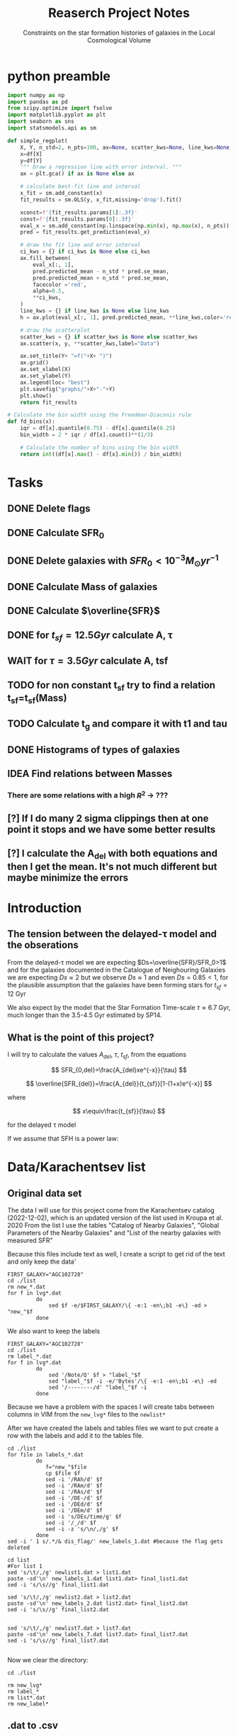 #+title: Reaserch Project Notes
#+subtitle:Constraints on the star formation histories of galaxies in the Local Cosmological Volume
#+PROPERTY: header-args:python :tangle main.py
#+startup: preview

* python preamble
#+begin_src python :session foo
import numpy as np
import pandas as pd
from scipy.optimize import fsolve
import matplotlib.pyplot as plt
import seaborn as sns
import statsmodels.api as sm

def simple_regplot(
    X, Y, n_std=2, n_pts=100, ax=None, scatter_kws=None, line_kws=None, ci_kws=None):
    x=df[X]
    y=df[Y]
    """ Draw a regression line with error interval. """
    ax = plt.gca() if ax is None else ax

    # calculate best-fit line and interval
    x_fit = sm.add_constant(x)
    fit_results = sm.OLS(y, x_fit,missing='drop').fit()

    xconst=f'{fit_results.params[1]:.3f}'
    const=f'{fit_results.params[0]:.3f}'
    eval_x = sm.add_constant(np.linspace(np.min(x), np.max(x), n_pts))
    pred = fit_results.get_prediction(eval_x)

    # draw the fit line and error interval
    ci_kws = {} if ci_kws is None else ci_kws
    ax.fill_between(
        eval_x[:, 1],
        pred.predicted_mean - n_std * pred.se_mean,
        pred.predicted_mean + n_std * pred.se_mean,
        facecolor ='red',
        alpha=0.5,
        ,**ci_kws,
    )
    line_kws = {} if line_kws is None else line_kws
    h = ax.plot(eval_x[:, 1], pred.predicted_mean, **line_kws,color='red',linestyle='dashed',label= Y+"="+xconst+X+"+"+const)

    # draw the scatterplot
    scatter_kws = {} if scatter_kws is None else scatter_kws
    ax.scatter(x, y, **scatter_kws,label="Data")

    ax.set_title(Y+ "=f("+X+ ")")
    ax.grid()
    ax.set_xlabel(X)
    ax.set_ylabel(Y)
    ax.legend(loc= "best")
    plt.savefig("graphs/"+X+"-"+Y)
    plt.show()
    return fit_results

# Calculate the bin width using the Freedman-Diaconis rule
def fd_bins(x):
    iqr = df[x].quantile(0.75) - df[x].quantile(0.25)
    bin_width = 2 * iqr / df[x].count()**(1/3)

    # Calculate the number of bins using the bin width
    return int((df[x].max() - df[x].min()) / bin_width)
#+end_src
#+RESULTS:


* Tasks
** DONE Delete flags
** DONE Calculate SFR_0
** DONE Delete galaxies with $SFR_0<10^{-3}M_\odot yr^{-1}$
** DONE Calculate Mass of galaxies
** DONE Calculate $\overline{SFR}$
** DONE for $t_{sf}=12.5 Gyr$ calculate A, τ
** WAIT for $\tau=3.5 Gyr$ calculate A, tsf
** TODO for non constant t_sf try to find a relation t_sf=t_sf(Mass)

** TODO Calculate t_g and compare it with t1 and tau
** DONE Histograms of types of galaxies
** IDEA Find relations between Masses
*** There are some relations with a high $R^2$ -> ???

** [?] If I do many 2 sigma clippings then at one point it stops and we have some better results

** [?] I calculate the A_del with both equations and then I get the mean. It's not much different but maybe minimize the errors

* Introduction

** The tension between the delayed-τ model and the obserations
From the delayed-τ model we are expecting $Ds=\overline{SFR}/SFR_0>1$ and for the galaxies documented in the Catalogue of Neighouring Galaxies we are expecting $Ds\approx 2$ but we observe $Ds\approx 1$ and even $Ds=0.85<1$, for the plausible assumption that the galaxies have been forming stars for $t_{sf}=12$ Gyr

We also expect by the model that the Star Formation Time-scale $\tau\approx 6.7$ Gyr, much longer than the 3.5-4.5 Gyr estimated by SP14.

** What is the point of this project?

I will try to calculate the values $A_{del},\ \tau,\ t_{sf}$, from the equations

$$
    SFR_{0,del}=\frac{A_{del}xe^{-x}}{\tau}
$$

$$
    \overline{SFR_{del}}=\frac{A_{del}}{t_{sf}}[1-(1+x)e^{-x}]
$$

where

$$
x\equiv\frac{t_{sf}}{\tau}
$$

for the delayed τ model

If we assume that SFH is a power law:



* Data/Karachentsev list

** Original data set

The data I will use for this project come from the Karachentsev  catalog (2022-12-02), which is an updated version of the list used in Kroupa et al. 2020
From the list I use the tables "Catalog of Nearby Galaxies", "Global Parameters of the Nearby Galaxies" and "List of the nearby galaxies with measured SFR"

Because this files include text as well, I create a script to get rid of the text and only keep the data'

#+begin_src shell
FIRST_GALAXY="AGC102728"
cd ./list
rm new_*.dat
for f in lvg*.dat
         do
             sed $f -e/$FIRST_GALAXY/\{ -e:1 -en\;b1 -e\} -ed > "new_"$f
         done
#+end_src

#+RESULTS:

We also want to keep the labels

#+begin_src shell
 FIRST_GALAXY="AGC102728"
 cd ./list
 rm label_*.dat
 for f in lvg*.dat
          do
              sed '/Note/Q' $f > "label_"$f
              sed "label_"$f -i -e/'Bytes'/\{ -e:1 -en\;b1 -e\} -ed
              sed '/--------/d' "label_"$f -i
          done
 #+end_src

 #+RESULTS:
Because we have a problem with the spaces I will create tabs between columns in VIM from the ~new_lvg*~ files to the ~newlist*~


After we have created the labels and tables files we want to put create a row with the labels and add it to the tables file.

#+begin_src shell :results output
cd ./list
for file in labels_*.dat
         do
            f="new_"$file
            cp $file $f
            sed -i '/RAh/d' $f
            sed -i '/RAm/d' $f
            sed -i '/RAs/d' $f
            sed -i '/DE-/d' $f
            sed -i '/DEd/d' $f
            sed -i '/DEm/d' $f
            sed -i 's/DEs/time/g' $f
            sed -i '/_/d' $f
            sed -i -z 's/\n/,/g' $f
         done
sed -i ' 1 s/.*/& dis_flag/' new_labels_1.dat #because the flag gets deleted
#+end_src

#+RESULTS:

#+begin_src shell
cd list
#For list 1
sed 's/\t/,/g' newlist1.dat > list1.dat
paste -sd'\n' new_labels_1.dat list1.dat> final_list1.dat
sed -i 's/\s//g' final_list1.dat

sed 's/\t/,/g' newlist2.dat > list2.dat
paste -sd'\n' new_labels_2.dat list2.dat> final_list2.dat
sed -i 's/\s//g' final_list2.dat


sed 's/\t/,/g' newlist7.dat > list7.dat
paste -sd'\n' new_labels_7.dat list7.dat> final_list7.dat
sed -i 's/\s//g' final_list7.dat

#+end_src

#+RESULTS:

Now we clear the directory:

#+begin_src shell
cd ./list

rm new_lvg*
rm label_*
rm list*.dat
rm new_label*
#+end_src

#+RESULTS:


** .dat to .csv

We will now create the final list with only the columns we need, using python

#+begin_src python :results output :tangle no
import numpy as np
import pandas as pd

df1= pd.read_csv("./list/final_list1.dat")
df2= pd.read_csv("./list/final_list2.dat")
df7= pd.read_csv("./list/final_list7.dat")

#If we keep the Kmag of df1 when we apply the flags most of the rows get dropped

df1=df1[["Name", "FUVmag", "TType", "Tdw1", "Tdw2"]]
df2=df2[["Name", "logKLum","logM26", "logMHI"]]
df7=df7[["Name","SFRHa","SFRFUV"]]

#################################################################################################
##If I want the B-Bands then uncomment
# df1.rename(columns = {"Bmag":"B1"}, inplace=True)                                             #
# df2.rename(columns = {"BMag":"B2"}, inplace=True)                                             #
# df7.rename(columns = {"BMag":"B7","SFRFUV":"log_SFR_FUV","SFRHa":"log_SFR_Ha"}, inplace=True) #
#################################################################################################
df7.rename(columns = {"SFRFUV":"log_SFR_FUV","SFRHa":"log_SFR_Ha"}, inplace=True)

data=pd.merge(pd.merge(df1,df2,on='Name'),df7, on='Name')
df=data
#we put the astype, because some of the columns are not strings and this fixes the errors
for col in df.columns:
    df=df[df[col].astype(str).str.contains(">|<|\*")==False]

df.to_csv("Karachentsev_list.csv",index=False)
#+end_src

#+RESULTS:

#+begin_src python :session foo :results output
df=pd.read_csv("Karachentsev_list.csv")

df["TType"]=df["TType"].astype('category')
df["Tdw1"]=df["Tdw1"].astype('category')
df["Tdw2"]=df["Tdw2"].astype('category')

df['SFR_Ha']=10**df['log_SFR_Ha']

df['SFR_FUV']=10**df['log_SFR_FUV']

df['K']=10**df['logKLum']

df['MHI']=10**df['logMHI']
#+end_src

#+RESULTS:


* Calculations for values that we need
Now we have to calculate the total SFR from the equation:

$$
    SFR_o=\frac{SFR_{FUV}+SFR_{Ha}}{2}
$$

if we have both the SFR. If we only have one of them then:

$$
    SFR_o=SFR_i,\ \text{if } SFR_j=0,\ i\neq j,\ i,j=SFR_{FUV},\, SFR_{Ha}
$$

For that we can use the .mean() function of Pandas which calculates the mean $\sum_0^N x_i/N$. We will not have a problem with the NaN values, since the function will ignore them.

We also only need to keep the galaxies with $SFR_0\geq 10^{-3}$

We can also calculate the StellarMass of each galaxy from the K-band luminosity using a mass-to-light ratio of 0.6 ($M_\odot/Lum$)

#+begin_src python :session foo :results output
df['SFR_0']=df[ ['SFR_Ha','SFR_FUV']].mean(axis=1, skipna=True)
df['log_SFR_0']= np.log10(df['SFR_0'])

df=df[(df.SFR_0>=10**(-3))]

df['StellarMass']=0.6*df['K']
df["logStellarMass"]=np.log10(df['StellarMass'])
#+end_src

#+RESULTS:


To calculate the average Star Formation Rate $\overline{SFR}$ we can use the equation

$$
    \overline{SFR}=\frac{\zeta M_*}{t_{sf}}
$$

where ζ is the mass-loss through stellar evolution and we assume that $\zeta\approx 1.3$ (see explanation in the paper`), M* is the mass of each galaxy and we assume that  i$t_{sf}=12.5\ Gyr$

#+begin_src python :session foo :results output
df['av_SFR']=df['StellarMass']*1.3/(12.5*10**9)
df['log_av_SFR']=np.log10(df['av_SFR'])

df['ratio']=df['av_SFR']/df['SFR_0']
df['log_ratio']=np.log10(df['ratio'])

data["log_ratio"]=df["log_ratio"]
#+end_src

#+RESULTS:

We will also need the mass of the total gas of the Galaxies. According to the second paper it is:

$$
M_g=1.33\cdot M_{HI}
$$

And the total mass of the galaxy is given by
$$
M_t=M_g+M_*
$$

#+begin_src python :session foo :results output
df["Mg"]=1.33*df["MHI"]
df["logMg"]=np.log10(df["Mg"])

df["Mt"]=df["Mg"]+df["StellarMass"]
df['logMt']=np.log10(df['Mt'])

print(df[ ["SFR_0","av_SFR","ratio","log_ratio",'Mt','MHI','StellarMass','Mg']].describe(include="all"))
#+end_src

#+RESULTS:
:             SFR_0      av_SFR       ratio   log_ratio            Mt           MHI   StellarMass            Mg
: count  579.000000  578.000000  578.000000  578.000000  5.370000e+02  5.380000e+02  5.780000e+02  5.380000e+02
: mean     0.154407    0.392575    3.387887    0.024925  4.520226e+09  5.676207e+08  3.774758e+09  7.549356e+08
: std      0.448072    1.340746   14.109888    0.477810  1.406087e+10  1.454783e+09  1.289179e+10  1.934862e+09
: min      0.001023    0.000197    0.065526   -1.183585  1.521344e+07  2.884032e+06  1.897367e+06  3.835762e+06
: 25%      0.003667    0.003529    0.542246   -0.265804  1.055205e+08  4.073803e+07  3.393696e+07  5.418158e+07
: 50%      0.012803    0.012595    0.916552   -0.037847  3.499226e+08  1.258925e+08  1.211100e+08  1.674371e+08
: 75%      0.069084    0.069616    1.770790    0.248157  1.483085e+09  4.241520e+08  6.693800e+08  5.641221e+08
: max      4.387176   13.037208  180.027326    2.255338  1.256768e+11  2.041738e+10  1.253578e+11  2.715511e+10

*** Checking if the data are ok

We do the plots $\overline{SFR}-SFR_o$ and Number of galaxies-$\log_{10}(\overline{SFR}/SFR_o)$
#+begin_src python :session foo :results output
df.plot(kind='scatter',y='av_SFR', x='SFR_0', grid="True")
plt.xscale('log')
plt.yscale('log')
plt.savefig('graphs/av_SFR-SFR_0')
plt.show()
simple_regplot('log_SFR_0','log_av_SFR')
#+end_src

#+RESULTS:
: qt.qpa.wayland: Wayland does not support QWindow::requestActivate()
: qt.qpa.wayland: Wayland does not support QWindow::requestActivate()

[[./graphs/av_SFR-SFR_0.png]]
[[./graphs/log_SFR_0-log_av_SFR.png]]


** 2 sigma clipping
We take out all the data further than $2\sigma$

#+begin_src python :session foo :results output
da=df["log_ratio"]
print(da.describe())
# Calculate the mean and standard deviation of the da
mean = da.mean()
std = da.std()

# Define the lower and upper bounds for the 2-sigma range
lower = mean - 2*std
upper = mean + 2*std

# Filter out the values outside of the 2-sigma range
da = da[(da >= lower) & (da <= upper)]
print(da.describe())
iqr = data['log_ratio'].quantile(0.75) - data['log_ratio'].quantile(0.25)
bin_width = 2 * iqr / data['log_ratio'].count()**(1/3)

# Calculate the number of bins using the bin width
binss= int((data['log_ratio'].max() - data['log_ratio'].min()) / bin_width)

binsss= int((da.max() - da.min()) / bin_width)

data["log_ratio"].hist(bins=binss,edgecolor= "blue")
da.hist(bins=binsss,alpha=0.5,edgecolor='red')
plt.show()


df = df[(df["log_ratio"] >= lower) & (df["log_ratio"] <= upper)]
print(df.count() , df['ratio'].describe())
#+end_src

#+RESULTS:
#+begin_example
count    578.000000
mean       0.024925
std        0.477810
min       -1.183585
25%       -0.265804
50%       -0.037847
75%        0.248157
max        2.255338
Name: log_ratio, dtype: float64
count    550.000000
mean      -0.032485
std        0.350998
min       -0.930220
25%       -0.278810
50%       -0.052727
75%        0.205185
max        0.949876
Name: log_ratio, dtype: float64
qt.qpa.wayland: Wayland does not support QWindow::requestActivate()
Name              550
FUVmag            467
TType             550
Tdw1              365
Tdw2              356
logKLum           550
logM26            518
logMHI            516
log_SFR_Ha        447
log_SFR_FUV       468
SFR_Ha            447
SFR_FUV           468
K                 550
MHI               516
SFR_0             550
log_SFR_0         550
StellarMass       550
logStellarMass    550
av_SFR            550
log_av_SFR        550
ratio             550
log_ratio         550
Mg                516
logMg             516
Mt                516
logMt             516
dtype: int64 count    550.000000
mean       1.307024
std        1.281785
min        0.117430
25%        0.526255
50%        0.885672
75%        1.603927
max        8.909965
Name: ratio, dtype: float64
#+end_example

[[./graphs/histogram_ratio.png]]


* Calculate A and τ

To calculate the variables A, τ we will use the equations, (i need to find the values of A, τ so I can create a plot A(τ)) ($x=\frac{t_{sf}}{\tau}$)

$$
    SFR_{0,del}=\frac{A_{del}xe^{-x}}{\tau}=\frac{A_{del}x^2e^{-x}}{t_{sf}}
$$

$$
\overline{SFR_{del}}=\frac{A_{del}}{t_{sf}}[1-(1+x)e^{-x}]
$$

if we divide them we get:



$$
    \frac{\overline{SFR_{del}}}{SFR_{0,del}}=\frac{e^x-x-1}{x^2}=\frac{e^x-e^{\ln{x}}-1}{x^2}
$$

we write the x like that because it needs to be positive and we can not define it in the fsolve function


#+begin_src python :session foo :results output
for i in df.index:
    def sfrx(z):
        x = z

        ratio=df.loc[i]['ratio']

        #f=ratio-(np.exp(x)-np.abs(x)-1)/x**2
        f=ratio-(np.exp(x)-np.exp(np.log(x))-1)/x**2
        return f

    #for i in df.index:
    z = fsolve(sfrx,3.0)
    df.at[i,'x']=(z)

#+end_src

#+RESULTS:
#+begin_example
/tmp/babel-7Op9e9/python-0sLxEr:8: RuntimeWarning: invalid value encountered in log
  f=ratio-(np.exp(x)-np.exp(np.log(x))-1)/x**2
/usr/lib64/python3.11/site-packages/scipy/optimize/_minpack_py.py:175: RuntimeWarning: The iteration is not making good progress, as measured by the
  improvement from the last ten iterations.
  warnings.warn(msg, RuntimeWarning)
/tmp/babel-7Op9e9/python-0sLxEr:13: SettingWithCopyWarning:
A value is trying to be set on a copy of a slice from a DataFrame.
Try using .loc[row_indexer,col_indexer] = value instead

See the caveats in the documentation: https://pandas.pydata.org/pandas-docs/stable/user_guide/indexing.html#returning-a-view-versus-a-copy
  df.at[i,'x']=(z)
/tmp/babel-7Op9e9/python-0sLxEr:8: RuntimeWarning: invalid value encountered in log
  f=ratio-(np.exp(x)-np.exp(np.log(x))-1)/x**2
/usr/lib64/python3.11/site-packages/scipy/optimize/_minpack_py.py:175: RuntimeWarning: The iteration is not making good progress, as measured by the
  improvement from the last ten iterations.
  warnings.warn(msg, RuntimeWarning)
#+end_example

#+begin_src python :session foo :results output
df.hist(column='x', bins=fd_bins('x'))

plt.xlabel('x')
plt.ylabel('# of event')

plt.savefig('graphs/histogram_x3.png')

plt.show()
#+end_src

#+RESULTS:
: qt.qpa.wayland: Wayland does not support QWindow::requestActivate()

[[./graphs/histogram_x3.png]]
#+RESULTS:
: /tmp/babel-7Op9e9/python-PLdaLu:8: RuntimeWarning: invalid value encountered in log
:   f=ratio-(np.exp(x)-np.exp(np.log(x))-1)/x**2
: /usr/lib64/python3.11/site-packages/scipy/optimize/_minpack_py.py:175: RuntimeWarning: The iteration is not making good progress, as measured by the
:   improvement from the last ten iterations.
:   warnings.warn(msg, RuntimeWarning)

*** Fixed tsf=12.5 Gyr

Having found the x from the above equation (the ratio does not change for the two calculations) we can now calculate the tau and the A


$$
x=\frac{t_{sf}}{\tau}\Rightarrow \tau=\frac{t_{sf}}{x}
$$

$$
    SFR_{0,del}=\frac{A_{del}xe^{-x}}{\tau}\Rightarrow A_{del}= \frac{SFR_{0,del}\cdot \tau\cdot\exp{x}}{x}
$$



#+begin_src python :session foo :results output
tsf=12.5*10**9

df['tau']=tsf/df['x']
df["log_tau"]=np.log10(df["tau"])

df['A']=df['SFR_0']*df['tau']*np.exp(df['x'])/df['x']

df["a"]=df["av_SFR"]*tsf/(1-(1+df["x"])*np.exp(-df['x']))

df["A_del"]=df[ ["a","A"]].mean(axis=1, skipna=True)

print(df[ ["x", 'tau','A', 'A_del','StellarMass','a']].describe(include='all' ), "\n")

#+end_src

#+RESULTS:
#+begin_example
/tmp/babel-7Op9e9/python-ejVxtP:3: SettingWithCopyWarning:
A value is trying to be set on a copy of a slice from a DataFrame.
Try using .loc[row_indexer,col_indexer] = value instead

See the caveats in the documentation: https://pandas.pydata.org/pandas-docs/stable/user_guide/indexing.html#returning-a-view-versus-a-copy
  df['tau']=tsf/df['x']
/tmp/babel-7Op9e9/python-ejVxtP:4: SettingWithCopyWarning:
A value is trying to be set on a copy of a slice from a DataFrame.
Try using .loc[row_indexer,col_indexer] = value instead

See the caveats in the documentation: https://pandas.pydata.org/pandas-docs/stable/user_guide/indexing.html#returning-a-view-versus-a-copy
  df["log_tau"]=np.log10(df["tau"])
/tmp/babel-7Op9e9/python-ejVxtP:6: SettingWithCopyWarning:
A value is trying to be set on a copy of a slice from a DataFrame.
Try using .loc[row_indexer,col_indexer] = value instead

See the caveats in the documentation: https://pandas.pydata.org/pandas-docs/stable/user_guide/indexing.html#returning-a-view-versus-a-copy
  df['A']=df['SFR_0']*df['tau']*np.exp(df['x'])/df['x']
/tmp/babel-7Op9e9/python-ejVxtP:8: SettingWithCopyWarning:
A value is trying to be set on a copy of a slice from a DataFrame.
Try using .loc[row_indexer,col_indexer] = value instead

See the caveats in the documentation: https://pandas.pydata.org/pandas-docs/stable/user_guide/indexing.html#returning-a-view-versus-a-copy
  df["a"]=df["av_SFR"]*tsf/(1-(1+df["x"])*np.exp(-df['x']))
/tmp/babel-7Op9e9/python-ejVxtP:10: SettingWithCopyWarning:
A value is trying to be set on a copy of a slice from a DataFrame.
Try using .loc[row_indexer,col_indexer] = value instead

See the caveats in the documentation: https://pandas.pydata.org/pandas-docs/stable/user_guide/indexing.html#returning-a-view-versus-a-copy
  df["A_del"]=df[ ["a","A"]].mean(axis=1, skipna=True)
                x           tau             A         A_del   StellarMass             a
count  550.000000  5.500000e+02  5.500000e+02  5.500000e+02  5.500000e+02  5.500000e+02
mean     1.762321  1.126908e+11  2.844005e+12  2.600301e+12  2.627387e+09  2.356597e+12
std      1.388768  1.067717e+12  4.877339e+13  4.456457e+13  9.697435e+09  4.035578e+13
min      0.000559  2.198306e+09  2.477977e+07  2.477977e+07  1.897367e+06  2.477977e+07
25%      0.558532  4.481783e+09  1.372292e+08  1.355973e+08  3.240954e+07  1.306782e+08
50%      1.513139  8.260984e+09  6.837637e+08  6.446495e+08  1.042680e+08  5.687784e+08
75%      2.789068  2.238008e+10  5.436999e+09  5.172220e+09  5.077767e+08  4.446257e+09
max      5.686198  2.237735e+13  1.100078e+15  1.005083e+15  7.381613e+10  9.100885e+14
#+end_example




#+begin_src python :session foo :results output
df.plot(kind='scatter', x='x', y='A_del',c= "logStellarMass")
plt.xscale('log')
plt.yscale('log')
plt.savefig("graphs/x-A_3")

df.plot(kind='scatter', x='tau', y="A_del", c= "logStellarMass")
plt.xscale('log')
plt.yscale('log')
plt.savefig("graphs/T-A_3")

df.plot(kind='scatter', x='tau', y='A_del', c= "TType")
plt.xscale('log')
plt.yscale('log')

df.plot(kind='scatter', x='x', y='a',c= "logStellarMass")
plt.xscale('log')
plt.yscale('log')

df.plot(kind='scatter', x='x', y='A',c= "logStellarMass")
plt.xscale('log')
plt.yscale('log')
plt.show()

#+end_src

#+RESULTS:
: qt.qpa.wayland: Wayland does not support QWindow::requestActivate()
: qt.qpa.wayland: Wayland does not support QWindow::requestActivate()
: qt.qpa.wayland: Wayland does not support QWindow::requestActivate()
: qt.qpa.wayland: Wayland does not support QWindow::requestActivate()
: qt.qpa.wayland: Wayland does not support QWindow::requestActivate()


[[./graphs/x-A_3.png]], [[./graphs/T-A_3.png]]



*** TODO Fixed tau

Having found the x from the above equation (the ratio does not change for the two calculations) we can now solve for a fixed tau

Now we do the same for a fixed $\tau=3.5\cdot10^9$

$$
    x=\frac{t_{sf}}{\tau}\Rightarrow t_{sf}=x\cdot\tau
$$

$$
    SFR_{0,del}=\frac{A_{del}xe^{-x}}{\tau}\Rightarrow A_{del}= \frac{SFR_{0,del}\cdot \tau\cdot\exp{x}}{x}
$$

#+begin_src python :session foo :results output

tau=3.5*10**9
df['tsf']=tau*df['x']
df["log_tsf"]=np.log10(df["tsf"])

df['A_i']=df['SFR_0']*tau*np.exp(df['x'])/df['x']

df["a_i"]=df["av_SFR"]*df['tsf']/(1-(1+df["x"])*np.exp(-df['x']))

df["A_del_i"]=df[ ["a_i","A_i"]].mean(axis=1, skipna=True)

print(df[ ["x", 'tsf', 'A_del_i','A_del','StellarMass']].describe(include='all' ), "\n")

#+end_src

#+RESULTS:
:                 x           tsf       A_del_i         A_del   StellarMass
: count  550.000000  5.500000e+02  5.500000e+02  5.500000e+02  5.500000e+02
: mean     1.762321  6.168122e+09  5.907424e+09  2.600301e+12  2.627387e+09
: std      1.388768  4.860689e+09  2.284547e+10  4.456457e+13  9.697435e+09
: min      0.000559  1.955102e+06  8.908260e+06  2.477977e+07  1.897367e+06
: 25%      0.558532  1.954864e+09  5.952968e+07  1.355973e+08  3.240954e+07
: 50%      1.513139  5.295987e+09  2.176498e+08  6.446495e+08  1.042680e+08
: 75%      2.789068  9.761740e+09  1.182572e+09  5.172220e+09  5.077767e+08
: max      5.686198  1.990169e+10  2.848380e+11  1.005083e+15  7.381613e+10


#+begin_src python :session foo :results output
df.plot(kind='scatter', x='x', y='A_del_i',c= "logStellarMass")
plt.xscale('log')
plt.yscale('log')
plt.savefig("graphs/x-A_i")

df.plot(kind='scatter', x='x', y='a_i',c= "logStellarMass")
plt.xscale('log')
plt.yscale('log')

df.plot(kind='scatter', x='x', y='A_i',c= "logStellarMass")
plt.xscale('log')
plt.yscale('log')

df.plot(kind='scatter', x='tsf', y="A_i", c= "logStellarMass")
plt.xscale('log')
plt.yscale('log')
plt.savefig("graphs/T-A_i")

df.plot(kind='scatter', x='tsf', y='a_i', c= "TType")
plt.xscale('log')
plt.yscale('log')
plt.show()

#+end_src

#+RESULTS:
: qt.qpa.wayland: Wayland does not support QWindow::requestActivate()
: qt.qpa.wayland: Wayland does not support QWindow::requestActivate()
: qt.qpa.wayland: Wayland does not support QWindow::requestActivate()
: qt.qpa.wayland: Wayland does not support QWindow::requestActivate()
: qt.qpa.wayland: Wayland does not support QWindow::requestActivate()


#+begin_src python :session foo :results output
plt.scatter(df['x'],df['A_del'])
plt.scatter(df['x'],df['A_del_i'])

plt.xscale('log')
plt.yscale('log')
plt.show()
df['logA']=np.log10(df['A_del'])
df['logAi']=np.log10(df['A_del_i'])
print(simple_regplot('logA','logAi').rsquared)
#+end_src

#+RESULTS:
: qt.qpa.wayland: Wayland does not support QWindow::requestActivate()
: qt.qpa.wayland: Wayland does not support QWindow::requestActivate()
: 0.76296879120933

[[./graphs/x-A_i.png]], [[./graphs/T-A_i.png]]

* Type of Galaxies
#+begin_src python :session foo :results output
df['TType'].value_counts(sort=False).plot(kind='bar')
plt.savefig("graphs/hist-Type")
plt.show()
df['Tdw1'].value_counts(sort=False).plot(kind='bar', logy=True)
plt.savefig("graphs/hist-Tdw1")
plt.show()
df['Tdw2'].value_counts(sort=False).plot(kind='bar')
plt.savefig("graphs/hist-Tdw2")
plt.show()
#+end_src

#+RESULTS:
: qt.qpa.wayland: Wayland does not support QWindow::requestActivate()
: qt.qpa.wayland: Wayland does not support QWindow::requestActivate()
: qt.qpa.wayland: Wayland does not support QWindow::requestActivate()

[[./graphs/hist-Type.png]]
[[./graphs/hist-Tdw1.png]]
[[./graphs/hist-Tdw2.png]]

#+begin_src python :session foo :results output

#we can choose the number of bins acording to the Square-root choice (https://en.wikipedia.org/wiki/Histogram#Number_of_bins_and_width)
k=int(np.ceil(np.sqrt(df.shape[0])))

df.hist(column='x', bins=k)

plt.xlabel('x3')
plt.ylabel('# of event')


plt.savefig('graphs/histogram_x3.png')

plt.show()

#+end_src

#+RESULTS:
: qt.qpa.wayland: Wayland does not support QWindow::requestActivate()

[[./graphs/histogram_x3.png]]

* Mass relations
We will check to see if there is a correlation between the masses

** Stellar Mass - Hydrogen Mass

#+begin_src python :session foo :results output
mhi_mass=simple_regplot("logStellarMass","logMHI")
print(mhi_mass.summary())
#+end_src

#+RESULTS:
#+begin_example
qt.qpa.wayland: Wayland does not support QWindow::requestActivate()
                            OLS Regression Results
==============================================================================
Dep. Variable:                 logMHI   R-squared:                       0.692
Model:                            OLS   Adj. R-squared:                  0.692
Method:                 Least Squares   F-statistic:                     1156.
Date:                Fri, 10 Mar 2023   Prob (F-statistic):          1.25e-133
Time:                        00:04:35   Log-Likelihood:                -258.69
No. Observations:                 516   AIC:                             521.4
Df Residuals:                     514   BIC:                             529.9
Df Model:                           1
Covariance Type:            nonrobust
==================================================================================
                     coef    std err          t      P>|t|      [0.025      0.975]
----------------------------------------------------------------------------------
const              2.8377      0.157     18.094      0.000       2.530       3.146
logStellarMass     0.6437      0.019     34.002      0.000       0.606       0.681
==============================================================================
Omnibus:                       21.922   Durbin-Watson:                   1.968
Prob(Omnibus):                  0.000   Jarque-Bera (JB):               24.392
Skew:                          -0.462   Prob(JB):                     5.05e-06
Kurtosis:                       3.529   Cond. No.                         74.8
==============================================================================

Notes:
[1] Standard Errors assume that the covariance matrix of the errors is correctly specified.
#+end_example


** Stellar Mass - Gas Mass

#+begin_src python :session foo :results output
mg_mass=simple_regplot("logMg","logStellarMass")
print(mg_mass.summary())
#+end_src

#+RESULTS:
#+begin_example
qt.qpa.wayland: Wayland does not support QWindow::requestActivate()
                            OLS Regression Results
==============================================================================
Dep. Variable:         logStellarMass   R-squared:                       0.692
Model:                            OLS   Adj. R-squared:                  0.692
Method:                 Least Squares   F-statistic:                     1156.
Date:                Fri, 10 Mar 2023   Prob (F-statistic):          1.25e-133
Time:                        00:04:36   Log-Likelihood:                -391.11
No. Observations:                 516   AIC:                             786.2
Df Residuals:                     514   BIC:                             794.7
Df Model:                           1
Covariance Type:            nonrobust
==============================================================================
                 coef    std err          t      P>|t|      [0.025      0.975]
------------------------------------------------------------------------------
const         -0.6515      0.262     -2.484      0.013      -1.167      -0.136
logMg          1.0754      0.032     34.002      0.000       1.013       1.138
==============================================================================
Omnibus:                       33.431   Durbin-Watson:                   2.003
Prob(Omnibus):                  0.000   Jarque-Bera (JB):               43.468
Skew:                           0.543   Prob(JB):                     3.64e-10
Kurtosis:                       3.918   Cond. No.                         96.9
==============================================================================

Notes:
[1] Standard Errors assume that the covariance matrix of the errors is correctly specified.
#+end_example
    

** Stellar Mass - Mass within Holmberg radius

#+begin_src python :session foo :results output
mass_m26=simple_regplot("logStellarMass","logM26")
print(mass_m26.summary())
#+end_src

#+RESULTS:
#+begin_example
qt.qpa.wayland: Wayland does not support QWindow::requestActivate()
                            OLS Regression Results
==============================================================================
Dep. Variable:                 logM26   R-squared:                       0.795
Model:                            OLS   Adj. R-squared:                  0.794
Method:                 Least Squares   F-statistic:                     1999.
Date:                Fri, 10 Mar 2023   Prob (F-statistic):          1.29e-179
Time:                        00:04:37   Log-Likelihood:                -399.03
No. Observations:                 518   AIC:                             802.1
Df Residuals:                     516   BIC:                             810.6
Df Model:                           1
Covariance Type:            nonrobust
==================================================================================
                     coef    std err          t      P>|t|      [0.025      0.975]
----------------------------------------------------------------------------------
const             -0.4096      0.205     -1.998      0.046      -0.812      -0.007
logStellarMass     1.1064      0.025     44.712      0.000       1.058       1.155
==============================================================================
Omnibus:                       50.311   Durbin-Watson:                   1.869
Prob(Omnibus):                  0.000   Jarque-Bera (JB):               68.467
Skew:                          -0.723   Prob(JB):                     1.36e-15
Kurtosis:                       4.039   Cond. No.                         74.9
==============================================================================

Notes:
[1] Standard Errors assume that the covariance matrix of the errors is correctly specified.
#+end_example

[[./graphs/logStellarMass-logM26.png]]


** Gas Mass - Mass within Holmberg radius

#+begin_src python :session foo :results output
mg_m26=simple_regplot("logMg","logM26")
print(mg_m26.summary())
#+end_src

#+RESULTS:
#+begin_example
qt.qpa.wayland: Wayland does not support QWindow::requestActivate()
                            OLS Regression Results
==============================================================================
Dep. Variable:                 logM26   R-squared:                       0.767
Model:                            OLS   Adj. R-squared:                  0.767
Method:                 Least Squares   F-statistic:                     1696.
Date:                Fri, 10 Mar 2023   Prob (F-statistic):          6.55e-165
Time:                        00:04:38   Log-Likelihood:                -430.71
No. Observations:                 516   AIC:                             865.4
Df Residuals:                     514   BIC:                             873.9
Df Model:                           1
Covariance Type:            nonrobust
==============================================================================
                 coef    std err          t      P>|t|      [0.025      0.975]
------------------------------------------------------------------------------
const         -2.9195      0.283    -10.310      0.000      -3.476      -2.363
logMg          1.4064      0.034     41.182      0.000       1.339       1.474
==============================================================================
Omnibus:                       16.463   Durbin-Watson:                   1.992
Prob(Omnibus):                  0.000   Jarque-Bera (JB):               36.296
Skew:                           0.025   Prob(JB):                     1.31e-08
Kurtosis:                       4.298   Cond. No.                         96.9
==============================================================================

Notes:
[1] Standard Errors assume that the covariance matrix of the errors is correctly specified.
#+end_example



[[./graphs/logMg-logM26.png]]


** Mass within Holmberg radius - Hydrogen Mass

#+begin_src python :session foo :results output
mhi_m26=simple_regplot("logMHI","logM26")
print(mhi_m26.summary())
#+end_src

#+RESULTS:
#+begin_example
qt.qpa.wayland: Wayland does not support QWindow::requestActivate()
                            OLS Regression Results
==============================================================================
Dep. Variable:                 logM26   R-squared:                       0.767
Model:                            OLS   Adj. R-squared:                  0.767
Method:                 Least Squares   F-statistic:                     1696.
Date:                Fri, 10 Mar 2023   Prob (F-statistic):          6.55e-165
Time:                        00:04:39   Log-Likelihood:                -430.71
No. Observations:                 516   AIC:                             865.4
Df Residuals:                     514   BIC:                             873.9
Df Model:                           1
Covariance Type:            nonrobust
==============================================================================
                 coef    std err          t      P>|t|      [0.025      0.975]
------------------------------------------------------------------------------
const         -2.7453      0.279     -9.841      0.000      -3.293      -2.197
logMHI         1.4064      0.034     41.182      0.000       1.339       1.474
==============================================================================
Omnibus:                       16.463   Durbin-Watson:                   1.992
Prob(Omnibus):                  0.000   Jarque-Bera (JB):               36.296
Skew:                           0.025   Prob(JB):                     1.31e-08
Kurtosis:                       4.298   Cond. No.                         94.0
==============================================================================

Notes:
[1] Standard Errors assume that the covariance matrix of the errors is correctly specified.
#+end_example


[[./graphs/logMHI-logM26.png]]



** Total Mass - Stellar Mass

#+begin_src python :session foo :results output
mass_mt=simple_regplot("logStellarMass","logMt")
print(mass_mt.summary())
#+end_src

#+RESULTS:
#+begin_example
qt.qpa.wayland: Wayland does not support QWindow::requestActivate()
                            OLS Regression Results
==============================================================================
Dep. Variable:                  logMt   R-squared:                       0.935
Model:                            OLS   Adj. R-squared:                  0.934
Method:                 Least Squares   F-statistic:                     7348.
Date:                Fri, 10 Mar 2023   Prob (F-statistic):          1.32e-306
Time:                        00:04:39   Log-Likelihood:                 79.340
No. Observations:                 516   AIC:                            -154.7
Df Residuals:                     514   BIC:                            -146.2
Df Model:                           1
Covariance Type:            nonrobust
==================================================================================
                     coef    std err          t      P>|t|      [0.025      0.975]
----------------------------------------------------------------------------------
const              1.6751      0.081     20.565      0.000       1.515       1.835
logStellarMass     0.8429      0.010     85.723      0.000       0.824       0.862
==============================================================================
Omnibus:                       61.904   Durbin-Watson:                   1.943
Prob(Omnibus):                  0.000   Jarque-Bera (JB):              100.723
Skew:                           0.770   Prob(JB):                     1.34e-22
Kurtosis:                       4.521   Cond. No.                         74.8
==============================================================================

Notes:
[1] Standard Errors assume that the covariance matrix of the errors is correctly specified.
#+end_example


** Total Mass - Gas Mass

#+begin_src python :session foo :results output
mg_mt=simple_regplot("logMg","logMt")
print(mg_mt.summary())
#+end_src

#+RESULTS:
#+begin_example
qt.qpa.wayland: Wayland does not support QWindow::requestActivate()
                            OLS Regression Results
==============================================================================
Dep. Variable:                  logMt   R-squared:                       0.868
Model:                            OLS   Adj. R-squared:                  0.867
Method:                 Least Squares   F-statistic:                     3371.
Date:                Fri, 10 Mar 2023   Prob (F-statistic):          6.54e-228
Time:                        00:04:40   Log-Likelihood:                -102.53
No. Observations:                 516   AIC:                             209.1
Df Residuals:                     514   BIC:                             217.6
Df Model:                           1
Covariance Type:            nonrobust
==============================================================================
                 coef    std err          t      P>|t|      [0.025      0.975]
------------------------------------------------------------------------------
const         -0.0577      0.150     -0.385      0.701      -0.352       0.237
logMg          1.0498      0.018     58.062      0.000       1.014       1.085
==============================================================================
Omnibus:                      231.406   Durbin-Watson:                   2.022
Prob(Omnibus):                  0.000   Jarque-Bera (JB):             1041.871
Skew:                           2.014   Prob(JB):                    5.76e-227
Kurtosis:                       8.678   Cond. No.                         96.9
==============================================================================

Notes:
[1] Standard Errors assume that the covariance matrix of the errors is correctly specified.
#+end_example



** Total Mass - Hydrogen Mass

#+begin_src python :session foo :results output
mhi_mt=simple_regplot("logMHI","logMt")
print(mhi_mt.summary())
#+end_src

#+RESULTS:
#+begin_example
qt.qpa.wayland: Wayland does not support QWindow::requestActivate()
                            OLS Regression Results
==============================================================================
Dep. Variable:                  logMt   R-squared:                       0.868
Model:                            OLS   Adj. R-squared:                  0.867
Method:                 Least Squares   F-statistic:                     3371.
Date:                Fri, 10 Mar 2023   Prob (F-statistic):          6.54e-228
Time:                        00:04:41   Log-Likelihood:                -102.53
No. Observations:                 516   AIC:                             209.1
Df Residuals:                     514   BIC:                             217.6
Df Model:                           1
Covariance Type:            nonrobust
==============================================================================
                 coef    std err          t      P>|t|      [0.025      0.975]
------------------------------------------------------------------------------
const          0.0723      0.148      0.490      0.625      -0.218       0.362
logMHI         1.0498      0.018     58.062      0.000       1.014       1.085
==============================================================================
Omnibus:                      231.406   Durbin-Watson:                   2.022
Prob(Omnibus):                  0.000   Jarque-Bera (JB):             1041.871
Skew:                           2.014   Prob(JB):                    5.76e-227
Kurtosis:                       8.678   Cond. No.                         94.0
==============================================================================

Notes:
[1] Standard Errors assume that the covariance matrix of the errors is correctly specified.
#+end_example

    

** Total Mass - Mass within Holmberg radius

#+begin_src python :session foo :results output
m26_mt=simple_regplot("logM26","logMt")
print(m26_mt.summary())
#+end_src

#+RESULTS:
#+begin_example
qt.qpa.wayland: Wayland does not support QWindow::requestActivate()
                            OLS Regression Results
==============================================================================
Dep. Variable:                  logMt   R-squared:                       0.846
Model:                            OLS   Adj. R-squared:                  0.846
Method:                 Least Squares   F-statistic:                     2821.
Date:                Fri, 10 Mar 2023   Prob (F-statistic):          7.21e-211
Time:                        00:04:42   Log-Likelihood:                -141.91
No. Observations:                 516   AIC:                             287.8
Df Residuals:                     514   BIC:                             296.3
Df Model:                           1
Covariance Type:            nonrobust
==============================================================================
                 coef    std err          t      P>|t|      [0.025      0.975]
------------------------------------------------------------------------------
const          2.9983      0.107     28.113      0.000       2.789       3.208
logM26         0.6456      0.012     53.115      0.000       0.622       0.669
==============================================================================
Omnibus:                       10.154   Durbin-Watson:                   1.884
Prob(Omnibus):                  0.006   Jarque-Bera (JB):               10.172
Skew:                           0.331   Prob(JB):                      0.00618
Kurtosis:                       3.185   Cond. No.                         67.4
==============================================================================

Notes:
[1] Standard Errors assume that the covariance matrix of the errors is correctly specified.
#+end_example



** Stellar Mass - Mass within Holmberg radius - Hydrogen Mass - Total Mass

#+begin_src python :session foo :results output
plt.scatter(10**df["logM26"], df["StellarMass"],label= "M26")
plt.scatter(df["MHI"], df["StellarMass"], label= "MHI")
plt.scatter(df["Mt"], df["StellarMass"], label= "MHI")
plt.legend(loc= "upper left")
plt.xlabel("StellarMass")
plt.xscale("log")
plt.yscale("log")
plt.title("M26, MHI=f(StellarMass), log")
plt.savefig('graphs/M-MHI-M26')
plt.show()
#+end_src

#+RESULTS:
: qt.qpa.wayland: Wayland does not support QWindow::requestActivate()


[[./graphs/M-MHI-M26.png]]


* Calculate the gas depletion timescale $\tau_g$
The gas depletion timescale τg measures the time taken by a galaxy to exhaust its gas content Mg given the current SFR (Pflamm-Altenburg & Kroupa 2009).
$$
\tau_g=\frac{M_g}{\dot{M_*}}=\frac{M_g}{SFR}
$$

#+begin_src python :session foo :results output

df["tau_g"]=df["Mg"]/df["SFR_0"]
df["log_tau_g"]=np.log10(df["tau_g"])
print(df["tau_g"].describe())
#+end_src

#+RESULTS:
: count    5.160000e+02
: mean     1.532642e+10
: std      2.526379e+10
: min      2.149192e+08
: 25%      5.279775e+09
: 50%      1.030695e+10
: 75%      1.766921e+10
: max      4.611600e+11
: Name: tau_g, dtype: float64

Having calculated the gas timescale, we compare it with the $\tau$ and t1


#+begin_src python :session foo :results output
df.plot(kind="scatter",x="tau",y="tau_g")
plt.xscale('log')
plt.yscale('log')
plt.show()
#+end_src

#+RESULTS:
: qt.qpa.wayland: Wayland does not support QWindow::requestActivate()


#+begin_src python :session foo :results output
simple_regplot("log_tau","log_tsf")

#+end_src

#+RESULTS:
: qt.qpa.wayland: Wayland does not support QWindow::requestActivate()
